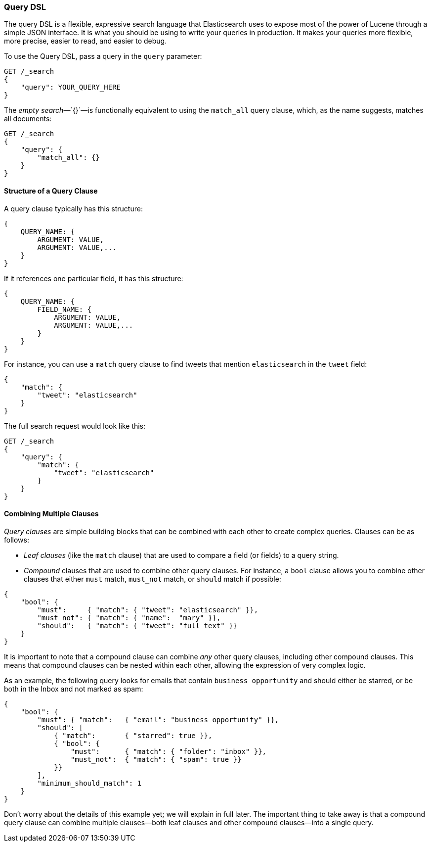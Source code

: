 [[query-dsl-intro]]
=== Query DSL

The query DSL is a flexible, expressive search ((("Query DSL")))language that Elasticsearch
uses to expose most of the power of Lucene through a simple JSON interface. It
is what you should be using to write your queries in production. It makes your
queries more flexible, more precise, easier to read, and easier to debug.

To use the Query DSL, pass a query((("query parameter"))) in the `query` parameter:

[source,js]
--------------------------------------------------
GET /_search
{
    "query": YOUR_QUERY_HERE
}
--------------------------------------------------

The _empty search_&#x2014;`{}`&#x2014;is ((("empty search", "equivalent to match_all query clause")))functionally equivalent to using the
`match_all` query clause, which,((("match_all query clause"))) as the name suggests, matches all documents:

[source,js]
--------------------------------------------------
GET /_search
{
    "query": {
        "match_all": {}
    }
}
--------------------------------------------------
// SENSE: 054_Query_DSL/60_Empty_query.json

==== Structure of a Query Clause

A query clause typically((("Query DSL", "structure of a query clause"))) has this structure:

[source,js]
--------------------------------------------------
{
    QUERY_NAME: {
        ARGUMENT: VALUE,
        ARGUMENT: VALUE,...
    }
}
--------------------------------------------------


If it references one particular field, it has this structure:

[source,js]
--------------------------------------------------
{
    QUERY_NAME: {
        FIELD_NAME: {
            ARGUMENT: VALUE,
            ARGUMENT: VALUE,...
        }
    }
}
--------------------------------------------------



For instance, you can use a `match` query clause((("match query"))) to find tweets that
mention `elasticsearch` in the `tweet` field:

[source,js]
--------------------------------------------------
{
    "match": {
        "tweet": "elasticsearch"
    }
}
--------------------------------------------------


The full search request would look like this:

[source,js]
--------------------------------------------------
GET /_search
{
    "query": {
        "match": {
            "tweet": "elasticsearch"
        }
    }
}
--------------------------------------------------
// SENSE: 054_Query_DSL/60_Match_query.json

==== Combining Multiple Clauses

_Query clauses_ are simple building blocks((("Query DSL", "combining multiple clauses"))) that can be combined with each
other to create complex queries. Clauses can be as follows:

* _Leaf clauses_ (like the `match` clause) that((("leaf clauses"))) are used to
  compare a field (or fields) to a query string.

* _Compound_ clauses that are used ((("compound query clauses")))to combine other query clauses.
  For instance, a `bool` clause((("bool clause"))) allows you to combine other clauses that
  either `must` match,  `must_not` match, or `should` match if possible:

[source,js]
--------------------------------------------------
{
    "bool": {
        "must":     { "match": { "tweet": "elasticsearch" }},
        "must_not": { "match": { "name":  "mary" }},
        "should":   { "match": { "tweet": "full text" }}
    }
}
--------------------------------------------------
// SENSE: 054_Query_DSL/60_Bool_query.json


It is important to note that a compound clause can combine _any_ other
query clauses, including other compound clauses. This means that compound
clauses can be nested within each other, allowing the expression
of very complex logic.

As an example, the following query looks for emails that contain
`business opportunity` and should either be starred, or be both in the Inbox
and not marked as spam:

[source,js]
--------------------------------------------------
{
    "bool": {
        "must": { "match":   { "email": "business opportunity" }},
        "should": [
            { "match":       { "starred": true }},
            { "bool": {
                "must":      { "match": { "folder": "inbox" }},
                "must_not":  { "match": { "spam": true }}
            }}
        ],
        "minimum_should_match": 1
    }
}
--------------------------------------------------


Don't worry about the details of this example yet; we will explain in
full later. The important thing to take away is that a compound query
clause can combine multiple clauses--both leaf clauses and other
compound clauses--into a single query.
